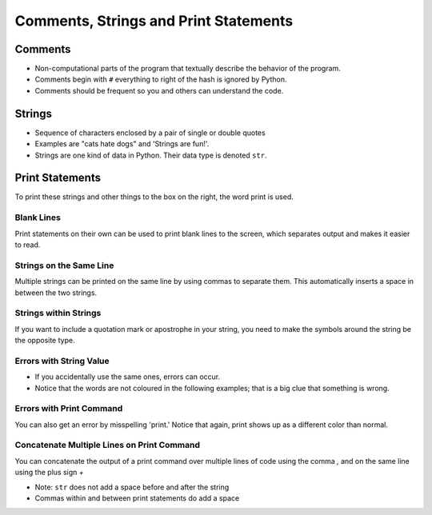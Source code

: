 ========================================
 Comments, Strings and Print Statements
========================================

Comments
--------

-  Non-computational parts of the program that textually describe the
   behavior of the program.
-  Comments begin with ``#`` everything to right of the hash is ignored
   by Python.
-  Comments should be frequent so you and others can understand the
   code.

.. testcode::

    # Did you notice that these words are green? Any words after
    # a Hash Tag (#) on the same line are called comments.
    
    # Comments are lines of code that the computer does not
    # look at. These can be used to clarify the purpose of your
    # code and make it easier to read.

Strings
-------

-  Sequence of characters enclosed by a pair of single or double quotes
-  Examples are "cats hate dogs" and 'Strings are fun!'.
-  Strings are one kind of data in Python. Their data type is denoted
   ``str``.

.. testcode::

   print "This is a string"

.. testoutput::

    This is a string

.. testcode::

   print 'This is also a string'

.. testoutput::

    This is also a string

Print Statements
----------------

To print these strings and other things to the box on the right, the
word print is used.

.. testcode::

    print "Output Number One"
    print 5.069393

.. testoutput::

    Output Number One
    5.069393


Blank Lines
~~~~~~~~~~~

Print statements on their own can be used to print blank lines to the
screen, which separates output and makes it easier to read.

.. testcode::

   print 
   print "Hello" 
   print

.. testcode::
  
   <BLANKLINE>
   Hello
   <BLANKLINE>

Strings on the Same Line
~~~~~~~~~~~~~~~~~~~~~~~~

Multiple strings can be printed on the same line by using commas to
separate them. This automatically inserts a space in between the two
strings.

.. testcode::

    print "One", "Two"
    print "One","Two","Three"

.. testoutput::

    One Two
    One Two Three
    
Strings within Strings
~~~~~~~~~~~~~~~~~~~~~~

If you want to include a quotation mark or apostrophe in your string,
you need to make the symbols around the string be the opposite type.

.. testcode::

    print "'You're awesome!' he said"
    print '"Thank you!" I replied.'

.. testoutput::

    'You're awesome!' he said
    "Thank you!" I replied.


Errors with String Value
~~~~~~~~~~~~~~~~~~~~~~~~

-  If you accidentally use the same ones, errors can occur.
-  Notice that the words are not coloured in the following examples;
   that is a big clue that something is wrong.

.. testcode::

    print 'It's mine'
    print "I said "hi" to him"

.. testoutput::

      File "<ipython-input-15-a5c49eea454d>", line 1
        print 'It's mine'
                  ^
    SyntaxError: invalid syntax

Errors with Print Command
~~~~~~~~~~~~~~~~~~~~~~~~~

You can also get an error by misspelling 'print.' Notice that again,
print shows up as a different color than normal.

.. testcode::

    prit "Error"
    printer "Error"

.. testoutput::

      File "<ipython-input-16-abc799b605cb>", line 1
        prit "Error"
                   ^
    SyntaxError: invalid syntax

Concatenate Multiple Lines on Print Command
~~~~~~~~~~~~~~~~~~~~~~~~~~~~~~~~~~~~~~~~~~~

You can concatenate the output of a print command over multiple lines of
code using the comma `,` and on the same line using the plus sign `+`

.. testcode::

    print "Something is " + str(42) + " and",    # Notice that the comma is used
    print "Something else is " + str(60)

.. testoutput::

    Something is 42 and Something else is 60

-  Note: ``str`` does not add a space before and after the string
-  Commas within and between print statements do add a space

.. testcode::

    print "something",
    print "something else"
    print "--"
    print "this","and","that"

.. testoutput::

    something something else
    --
    this and that



